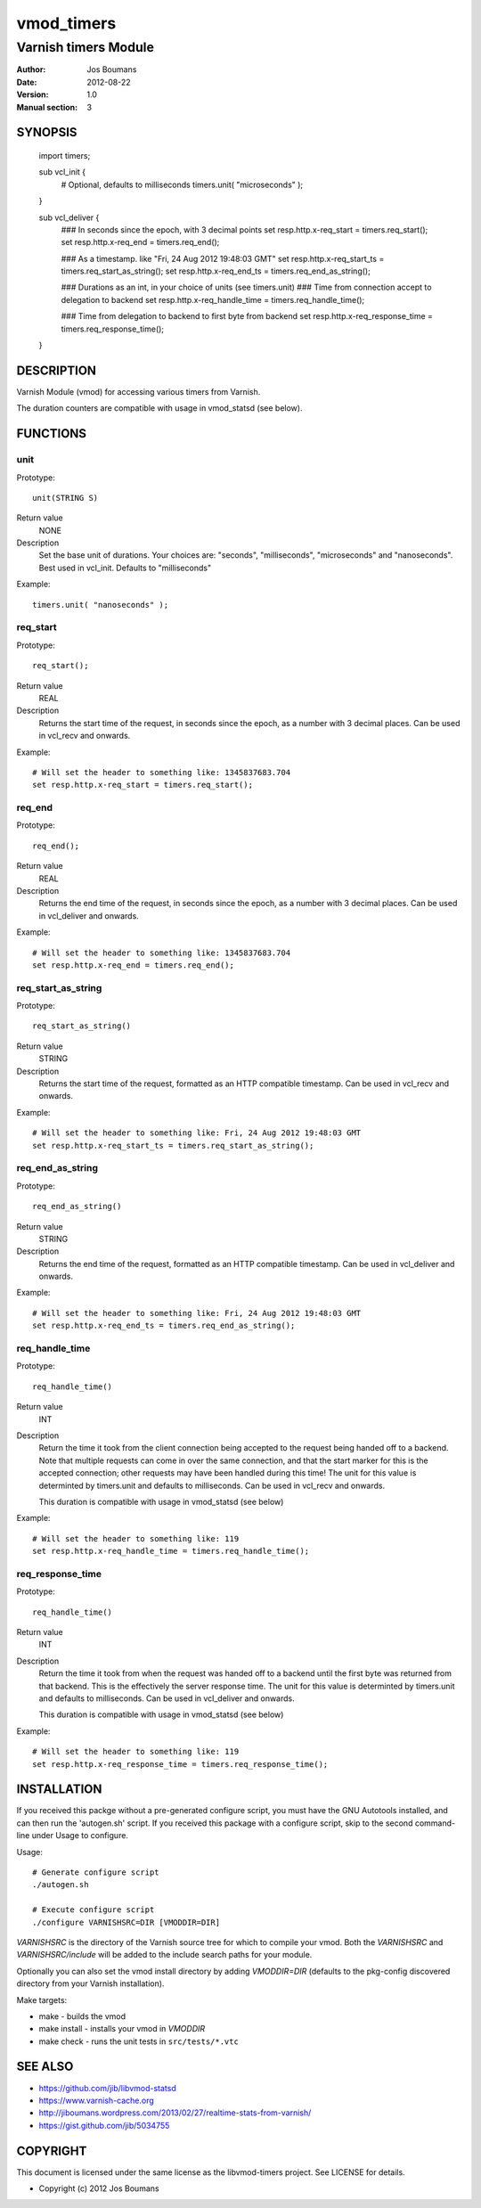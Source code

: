 ============
vmod_timers
============

----------------------
Varnish timers Module
----------------------

:Author: Jos Boumans
:Date: 2012-08-22
:Version: 1.0
:Manual section: 3

SYNOPSIS
========

                import timers;

                sub vcl_init {
                    # Optional, defaults to milliseconds
                    timers.unit( "microseconds" );
                }

                sub vcl_deliver {
                    ### In seconds since the epoch, with 3 decimal points
                    set resp.http.x-req_start       = timers.req_start();
                    set resp.http.x-req_end         = timers.req_end();

                    ### As a timestamp. like "Fri, 24 Aug 2012 19:48:03 GMT"
                    set resp.http.x-req_start_ts    = timers.req_start_as_string();
                    set resp.http.x-req_end_ts      = timers.req_end_as_string();

                    ### Durations as an int, in your choice of units (see timers.unit)
                    ### Time from connection accept to delegation to backend
                    set resp.http.x-req_handle_time     = timers.req_handle_time();

                    ### Time from delegation to backend to first byte from backend
                    set resp.http.x-req_response_time   = timers.req_response_time();
                }


DESCRIPTION
===========

Varnish Module (vmod) for accessing various timers from Varnish.

The duration counters are compatible with usage in vmod_statsd (see below).


FUNCTIONS
=========

unit
----

Prototype::

                unit(STRING S)

Return value
	NONE
Description
    Set the base unit of durations. Your choices are: "seconds", "milliseconds",
    "microseconds" and "nanoseconds". Best used in vcl_init. Defaults to "milliseconds"

Example::

                timers.unit( "nanoseconds" );

req_start
---------

Prototype::

                req_start();

Return value
	REAL

Description
    Returns the start time of the request, in seconds since the epoch, as a number with 3
    decimal places.	Can be used in vcl_recv and onwards.

Example::

                # Will set the header to something like: 1345837683.704
                set resp.http.x-req_start = timers.req_start();

req_end
-------

Prototype::

                req_end();

Return value
	REAL
Description
    Returns the end time of the request, in seconds since the epoch, as a number with 3
    decimal places.	Can be used in vcl_deliver and onwards.

Example::

                # Will set the header to something like: 1345837683.704
                set resp.http.x-req_end = timers.req_end();

req_start_as_string
-------------------

Prototype::

                req_start_as_string()

Return value
	STRING
Description
	Returns the start time of the request, formatted as an HTTP compatible timestamp.
	Can be used in vcl_recv and onwards.

Example::

                # Will set the header to something like: Fri, 24 Aug 2012 19:48:03 GMT
                set resp.http.x-req_start_ts = timers.req_start_as_string();

req_end_as_string
-----------------

Prototype::

                req_end_as_string()

Return value
	STRING
Description
	Returns the end time of the request, formatted as an HTTP compatible timestamp.
	Can be used in vcl_deliver and onwards.

Example::

                # Will set the header to something like: Fri, 24 Aug 2012 19:48:03 GMT
                set resp.http.x-req_end_ts = timers.req_end_as_string();

req_handle_time
---------------

Prototype::

                req_handle_time()

Return value
	INT
Description
	Return the time it took from the client connection being accepted to the request
	being handed off to a backend. Note that multiple requests can come in over the
	same connection, and that the start marker for this is the accepted connection;
	other requests may have been handled during this time!
	The unit for this value is determinted by timers.unit and defaults to milliseconds.
	Can be used in vcl_recv and onwards.

	This duration is compatible with usage in vmod_statsd (see below)

Example::

                # Will set the header to something like: 119
                set resp.http.x-req_handle_time = timers.req_handle_time();

req_response_time
-----------------

Prototype::

                req_handle_time()

Return value
	INT
Description
	Return the time it took from when the request was handed off to a backend until the
	first byte was returned from that backend. This is the effectively the server response
	time.
	The unit for this value is determinted by timers.unit and defaults to milliseconds.
	Can be used in vcl_deliver and onwards.

	This duration is compatible with usage in vmod_statsd (see below)

Example::

                # Will set the header to something like: 119
                set resp.http.x-req_response_time = timers.req_response_time();



INSTALLATION
============

If you received this packge without a pre-generated configure script, you must
have the GNU Autotools installed, and can then run the 'autogen.sh' script. If
you received this package with a configure script, skip to the second
command-line under Usage to configure.

Usage::

 # Generate configure script
 ./autogen.sh

 # Execute configure script
 ./configure VARNISHSRC=DIR [VMODDIR=DIR]

`VARNISHSRC` is the directory of the Varnish source tree for which to
compile your vmod. Both the `VARNISHSRC` and `VARNISHSRC/include`
will be added to the include search paths for your module.

Optionally you can also set the vmod install directory by adding
`VMODDIR=DIR` (defaults to the pkg-config discovered directory from your
Varnish installation).

Make targets:

* make - builds the vmod
* make install - installs your vmod in `VMODDIR`
* make check - runs the unit tests in ``src/tests/*.vtc``


SEE ALSO
========

* https://github.com/jib/libvmod-statsd
* https://www.varnish-cache.org
* http://jiboumans.wordpress.com/2013/02/27/realtime-stats-from-varnish/
* https://gist.github.com/jib/5034755

COPYRIGHT
=========

This document is licensed under the same license as the
libvmod-timers project. See LICENSE for details.

* Copyright (c) 2012 Jos Boumans
